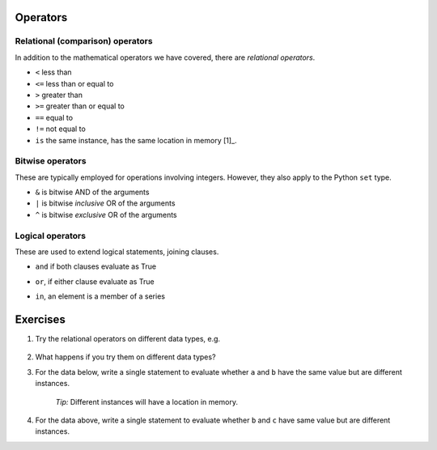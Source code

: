 .. index::
    pair: <; operators
    pair: <=; operators
    pair: >; operators
    pair: >=; operators
    pair: ==; operators
    pair: !=; operators
    pair: is; operators

Operators
=========

Relational (comparison) operators
---------------------------------

In addition to the mathematical operators we have covered, there are *relational operators*.

- ``<`` less than
- ``<=`` less than or equal to
- ``>`` greater than 
- ``>=`` greater than or equal to
- ``==`` equal to
- ``!=`` not equal to
- ``is`` the same instance, has the same location in memory [1]_.

.. margin::
  
    .. [1] This is more stringent than ``==``.

.. index::
    pair: &; bitwise operators
    pair: |; bitwise operators
    pair: ^; bitwise operators

.. _bitwise_operators:

Bitwise operators
-----------------

These are typically employed for operations involving integers. However, they also apply to the Python ``set`` type.

- ``&`` is bitwise AND of the arguments
- ``|`` is bitwise *inclusive* OR of the arguments
- ``^`` is bitwise *exclusive* OR of the arguments

.. index::
    pair: and; logical operator
    pair: or; logical operator
    pair: in; logical operator



.. _logical_operators:

Logical operators
-----------------

These are used to extend logical statements, joining clauses.

- ``and`` if both clauses evaluate as True

.. jupyter-execute::

    a, b = 20, 5
    
    a > 0 and b > 0

- ``or``, if either clause evaluate as True

.. jupyter-execute::

    a > 0 or b > 0

- ``in``, an element is a member of a series

.. jupyter-execute::

    series = [0, "a", 23]

    "a" in series

Exercises
=========

#. Try the relational operators on different data types, e.g.

    .. jupyter-execute::

        "abcd" < "ABCD"

#. What happens if you try them on different data types?

#. For the data below, write a single statement to evaluate whether ``a`` and ``b`` have the same value but are different instances.

    .. jupyter-execute::
    
        a = {0: "text"}
        b = {0: "text"}
        c = b

    *Tip:* Different instances will have a location in memory.
        
#. For the data above, write a single statement to evaluate whether ``b`` and ``c`` have same value but are different instances.

